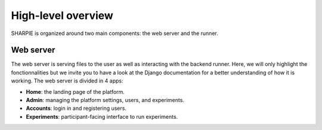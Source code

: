 High-level overview
=====

SHARPIE is organized around two main components: the web server and the runner.

Web server
----------------

The web server is serving files to the user as well as interacting with the backend runner. Here, we will only highlight the fonctionnalities but we invite you to have a look at the Django documentation for a better understanding of how it is working. The web server is divided in 4 apps:

* **Home**: the landing page of the platform.
* **Admin**: managing the platform settings, users, and experiments.
* **Accounts**: login in and registering users.
* **Experiments**: participant-facing interface to run experiments.